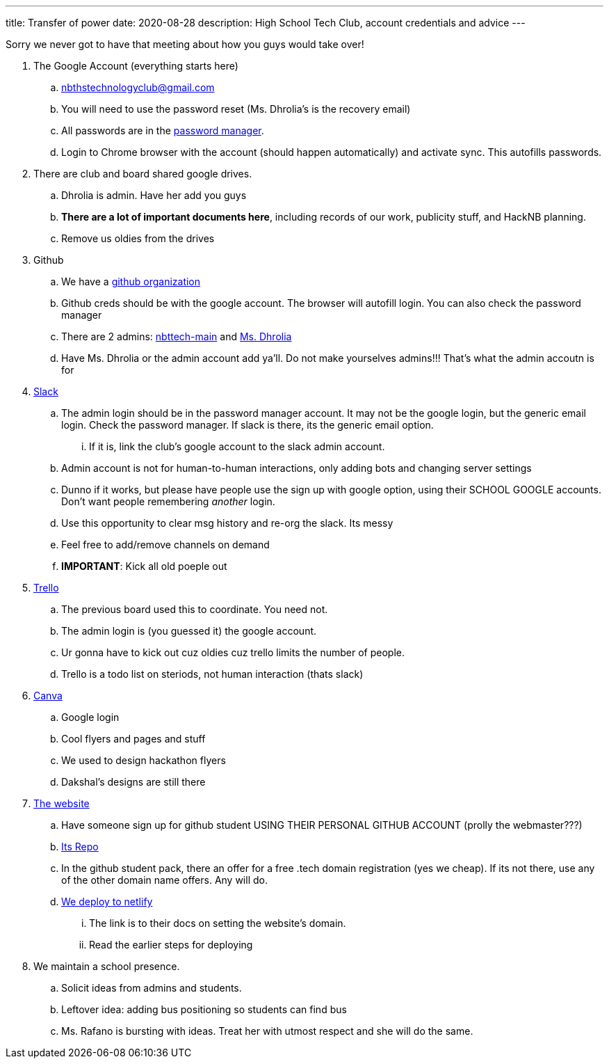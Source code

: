 ---
title: Transfer of power
date: 2020-08-28
description: High School Tech Club, account credentials and advice
---

Sorry we never got to have that meeting about how you guys would take over!

. The Google Account (everything starts here)
 .. nbthstechnologyclub@gmail.com
 .. You will need to use the password reset (Ms.
Dhrolia's is the recovery email)
 .. All passwords are in the https://passwords.google.com[password manager].
 .. Login to Chrome browser with the account (should happen automatically) and activate sync.
This autofills passwords.
. There are club and board shared google drives.
 .. Dhrolia is admin.
Have her add you guys
 .. *There are a lot of important documents here*, including records of our work, publicity stuff, and HackNB planning.
 .. Remove us oldies from the drives
. Github
 .. We have a https://github.com/nbttech[github organization]
 .. Github creds should be with the google account.
The browser will autofill login.
You can also check the password manager
 .. There are 2 admins: https://github.com/nbttech-main[nbttech-main] and https://github.com/Insiyadhrolia[Ms.
Dhrolia]
 .. Have Ms.
Dhrolia or the admin account add ya'll.
Do not make yourselves admins!!!
That's what the admin accoutn is for
. https://nbthstechclub.slack.com/[Slack]
 .. The admin login should be in the password manager account.
It may not be the google login, but the generic email login.
Check the password manager.
If slack is there, its the generic email option.
  ... If it is, link the club's google account to the slack admin account.
 .. Admin account is not for human-to-human interactions, only adding bots and changing server settings
 .. Dunno if it works, but please have people use the sign up with google option, using their SCHOOL GOOGLE accounts.
Don't want people remembering _another_ login.
 .. Use this opportunity to clear msg history and re-org the slack.
Its messy
 .. Feel free to add/remove channels on demand
 .. *IMPORTANT*: Kick all old poeple out
. https://trello.com/[Trello]
 .. The previous board used this to coordinate.
You need not.
 .. The admin login is (you guessed it) the google account.
 .. Ur gonna have to kick out cuz oldies cuz trello limits the number of people.
 .. Trello is a todo list on steriods, not human interaction (thats slack)
. https://www.canva.com/[Canva]
 .. Google login
 .. Cool flyers and pages and stuff
 .. We used to design hackathon flyers
 .. Dakshal's designs are still there
. https://nbths.tech/[The website]
 .. Have someone sign up for github student USING THEIR PERSONAL GITHUB ACCOUNT (prolly the webmaster???)
 .. https://github.com/nbttech/tech-club-website[Its Repo]
 .. In the github student pack, there an offer for a free .tech domain registration (yes we cheap).
If its not there, use any of the other domain name offers.
Any will do.
 .. https://docs.netlify.com/domains-https/custom-domains/#definitions[We deploy to netlify]
  ... The link is to their docs on setting the website's domain.
  ... Read the earlier steps for deploying
. We maintain a school presence.
 .. Solicit ideas from admins and students.
 .. Leftover idea: adding bus positioning so students can find bus
 .. Ms.
Rafano is bursting with ideas.
Treat her with utmost respect and she will do the same.
